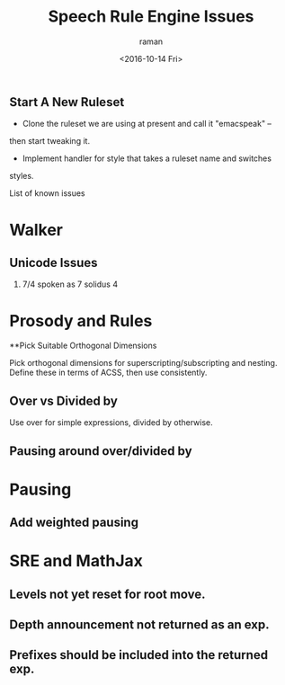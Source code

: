 ** Start A New Ruleset 

  - Clone  the ruleset we are using at present and call it "emacspeak" --
  then start tweaking it.
  - Implement handler for style that takes a ruleset name and switches
  styles.


List of known issues

* Walker 
** Unicode Issues
  1. 7/4 spoken as 7 solidus 4
* Prosody and Rules
**Pick Suitable Orthogonal Dimensions 

Pick orthogonal dimensions for superscripting/subscripting and
nesting.
Define these in terms of ACSS, then use consistently.

** Over vs Divided by
  Use over for simple expressions, divided by otherwise.

** Pausing around over/divided by

* Pausing

** Add weighted pausing

* SRE and MathJax

** Levels not yet reset for root move.

** Depth announcement not returned as an exp.

** Prefixes should be included into the returned exp.


#+OPTIONS: ':nil *:t -:t ::t <:t H:3 \n:nil ^:t arch:headline
#+OPTIONS: author:t c:nil creator:nil d:(not "LOGBOOK") date:t e:t
#+OPTIONS: email:nil f:t inline:t num:t p:nil pri:nil prop:nil stat:t
#+OPTIONS: tags:t tasks:t tex:t timestamp:t title:t toc:t todo:t |:t
#+TITLE: Speech Rule Engine Issues 
#+DATE: <2016-10-14 Fri>
#+AUTHOR: raman
#+EMAIL: raman@google.com
#+LANGUAGE: en
#+SELECT_TAGS: export
#+EXCLUDE_TAGS: noexport
#+CREATOR: Emacs 25.1.1 (Org mode 8.3.6)
